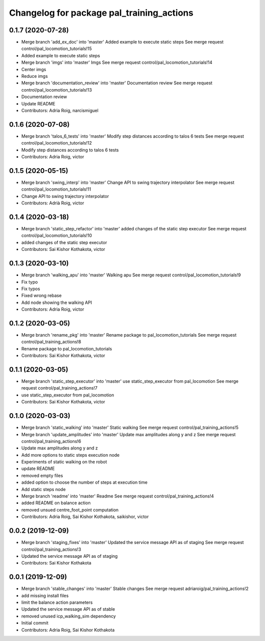 ^^^^^^^^^^^^^^^^^^^^^^^^^^^^^^^^^^^^^^^^^^
Changelog for package pal_training_actions
^^^^^^^^^^^^^^^^^^^^^^^^^^^^^^^^^^^^^^^^^^

0.1.7 (2020-07-28)
------------------
* Merge branch 'add_ex_doc' into 'master'
  Added example to execute static steps
  See merge request control/pal_locomotion_tutorials!15
* Added example to execute static steps
* Merge branch 'imgs' into 'master'
  Imgs
  See merge request control/pal_locomotion_tutorials!14
* Center imgs
* Reduce imgs
* Merge branch 'documentation_review' into 'master'
  Documentation review
  See merge request control/pal_locomotion_tutorials!13
* Documentation review
* Update README
* Contributors: Adria Roig, narcismiguel

0.1.6 (2020-07-08)
------------------
* Merge branch 'talos_6_tests' into 'master'
  Modify step distances according to talos 6 tests
  See merge request control/pal_locomotion_tutorials!12
* Modify step distances according to talos 6 tests
* Contributors: Adria Roig, victor

0.1.5 (2020-05-15)
------------------
* Merge branch 'swing_interp' into 'master'
  Change API to swing trajectory interpolator
  See merge request control/pal_locomotion_tutorials!11
* Change API to swing trajectory interpolator
* Contributors: Adrià Roig, victor

0.1.4 (2020-03-18)
------------------
* Merge branch 'static_step_refactor' into 'master'
  added changes of the static step executor
  See merge request control/pal_locomotion_tutorials!10
* added changes of the static step executor
* Contributors: Sai Kishor Kothakota, victor

0.1.3 (2020-03-10)
------------------
* Merge branch 'walking_apu' into 'master'
  Walking apu
  See merge request control/pal_locomotion_tutorials!9
* Fix typo
* Fix typos
* Fixed wrong rebase
* Add node showing the walking API
* Contributors: Adria Roig, victor

0.1.2 (2020-03-05)
------------------
* Merge branch 'rename_pkg' into 'master'
  Rename package to pal_locomotion_tutorials
  See merge request control/pal_training_actions!8
* Rename package to pal_locomotion_tutorials
* Contributors: Sai Kishor Kothakota, victor

0.1.1 (2020-03-05)
------------------
* Merge branch 'static_step_executor' into 'master'
  use static_step_executor from pal_locomotion
  See merge request control/pal_training_actions!7
* use static_step_executor from pal_locomotion
* Contributors: Sai Kishor Kothakota, victor

0.1.0 (2020-03-03)
------------------
* Merge branch 'static_walking' into 'master'
  Static walking
  See merge request control/pal_training_actions!5
* Merge branch 'update_amplitudes' into 'master'
  Update max amplitudes along y and z
  See merge request control/pal_training_actions!6
* Update max amplitudes along y and z
* Add more options to static steps execution node
* Experiments  of static walking on the robot
* update README
* removed empty files
* added option to choose the number of steps at execution time
* Add static steps node
* Merge branch 'readme' into 'master'
  Readme
  See merge request control/pal_training_actions!4
* added README on balance action
* removed unsued centre_foot_point computation
* Contributors: Adria Roig, Sai Kishor Kothakota, saikishor, victor

0.0.2 (2019-12-09)
------------------
* Merge branch 'staging_fixes' into 'master'
  Updated the service message API as of staging
  See merge request control/pal_training_actions!3
* Updated the service message API as of staging
* Contributors: Sai Kishor Kothakota

0.0.1 (2019-12-09)
------------------
* Merge branch 'stable_changes' into 'master'
  Stable changes
  See merge request adriaroig/pal_training_actions!2
* add missing install files
* limit the balance action parameters
* Updated the service message API as of stable
* removed unused icp_walking_sim dependency
* Initial commit
* Contributors: Adria Roig, Sai Kishor Kothakota

